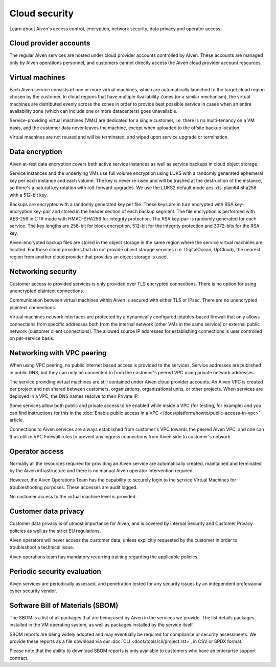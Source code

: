 Cloud security
===============

Learn about Aiven's access control, encryption, network security, data privacy and operator access.


Cloud provider accounts
-------------------------

The regular Aiven services are hosted under cloud provider accounts controlled by Aiven. These accounts are managed only by Aiven operations personnel, and customers cannot directly access the Aiven cloud provider account resources.


Virtual machines
----------------

Each Aiven service consists of one or more virtual machines, which are automatically launched to the target cloud region chosen by the customer. In cloud regions that have multiple Availability Zones (or a similar mechanism), the virtual machines are distributed evenly across the zones in order to provide best possible service in cases when an entire availability zone (which can include one or more datacenters) goes unavailable.

Service-providing virtual machines (VMs) are dedicated for a single customer, i.e. there is no multi-tenancy on a VM basis, and the customer data never leaves the machine, except when uploaded to the offsite backup location.

Virtual machines are not reused and will be terminated, and wiped upon service upgrade or termination.


Data encryption
----------------

Aiven at-rest data encryption covers both active service instances as well as service backups in cloud object storage.

Service instances and the underlying VMs use full volume encryption using LUKS with a randomly generated ephemeral key per each instance and each volume. The key is never re-used and will be trashed at the destruction of the instance, so there's a natural key rotation with roll-forward upgrades. We use the LUKS2 default mode aes-xts-plain64:sha256 with a 512-bit key.

Backups are encrypted with a randomly generated key per file. These keys are in turn encrypted with RSA key-encryption key-pair and stored in the header section of each backup segment. The file encryption is performed with AES-256 in CTR mode with HMAC-SHA256 for integrity protection. The RSA key-pair is randomly generated for each service. The key lengths are 256-bit for block encryption, 512-bit for the integrity protection and 3072-bits for the RSA key. 

Aiven-encrypted backup files are stored in the object storage in the same region where the service virtual machines are located. For those cloud providers that do not provide object storage services (i.e. DigitalOcean, UpCloud), the nearest region from another cloud provider that provides an object storage is used.


Networking security
-------------------

Customer access to provided services is only provided over TLS encrypted connections. There is no option for using unencrypted plaintext connections.

Communication between virtual machines within Aiven is secured with either TLS or IPsec. There are no unencrypted plaintext connections.

Virtual machines network interfaces are protected by a dynamically configured iptables-based firewall that only allows connections from specific addresses both from the internal network (other VMs in the same service) or external public network (customer client connections).  The allowed source IP addresses for establishing connections is user controlled on per-service basis. 

.. _networking-with-vpc-peering:

Networking with VPC peering
---------------------------

When using VPC peering, no public internet based access is provided to the services. Service addresses are published in public DNS, but they can only be connected to from the customer's peered VPC using private network addresses.

The service providing virtual machines are still contained under Aiven cloud provider accounts. An Aiven VPC is created per project and not shared between customers, organizations, organizational units, or other projects. When services are deployed in a VPC, the DNS names resolve to their Private IP. 

Some services allow both public and private access to be enabled while inside a VPC (for testing, for example) and you can find instructions for this in the :doc:`Enable public access in a VPC </docs/platform/howto/public-access-in-vpc>` article.

Connections to Aiven services are always established from customer's VPC towards the peered Aiven VPC, and one can thus utilize VPC Firewall rules to prevent any ingress connections from Aiven side to customer's network. 


Operator access
------------------

Normally all the resources required for providing an Aiven service are automatically created, maintained and terminated by the Aiven infrastructure and there is no manual Aiven operator intervention required.

However, the Aiven Operations Team has the capability to securely login to the service Virtual Machines for troubleshooting purposes. These accesses are audit logged.

No customer access to the virtual machine level is provided.


Customer data privacy
----------------------

Customer data privacy is of utmost importance for Aiven, and is covered by internal Security and Customer Privacy policies as well as the strict EU regulations. 

Aiven operators will never access the customer data, unless explicitly requested by the customer in order to troubleshoot a technical issue. 

Aiven operations team has mandatory recurring training regarding the applicable policies.


Periodic security evaluation
-----------------------------

Aiven services are periodically assessed, and penetration tested for any security issues by an independent professional cyber security vendor.


Software Bill of Materials (SBOM)
--------------------------------

The SBOM is a list of all packages that are being used by Aiven in the services we provide. The list details packages installed in the VM operating system, as well as packages installed by the service itself.

SBOM reports are being widely adopted and may eventually be required for compliance or security assessments. We provide these reports as a file download via our :doc:`CLI <docs/tools/cli/project.rst>`, in CSV or SPDX format.

Please note that the ability to download SBOM reports is only available to customers who have an enterprise support contract.
